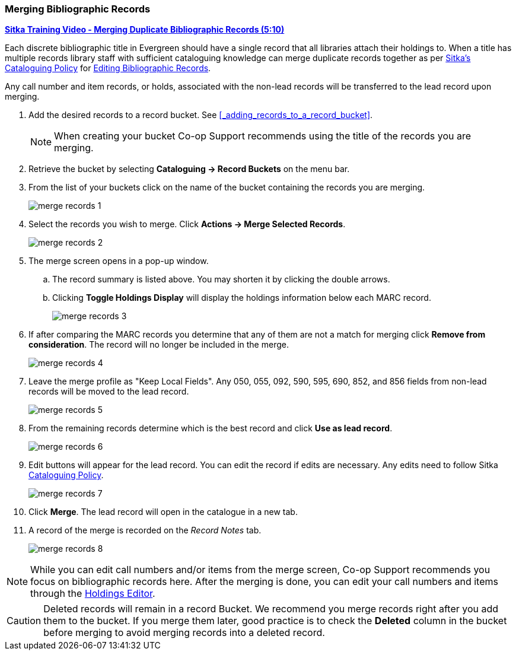 Merging Bibliographic Records
~~~~~~~~~~~~~~~~~~~~~~~~~~~~~

https://youtu.be/Why90G2qizg[*Sitka Training Video - Merging Duplicate Bibliographic Records (5:10)*]

Each discrete bibliographic title in Evergreen should have a single record that all libraries 
attach their holdings to. When a title has multiple records library staff with 
sufficient cataloguing knowledge can merge duplicate records together as per 
https://docs.libraries.coop/policy/_cataloguing_policy.html[Sitka's Cataloguing Policy] for 
https://docs.libraries.coop/policy/_editing_bibliographic_records.html#_existing_records[Editing
 Bibliographic Records].



Any call number and item records, or holds, associated with the non-lead records will be transferred to 
the lead record upon merging.

. Add the desired records to a record bucket.  See xref:_adding_records_to_a_record_bucket[].
+
[NOTE]
======
When creating your bucket Co-op Support recommends using the title of the records you are merging.
======
. Retrieve the bucket by selecting *Cataloguing -> Record Buckets* on the menu bar.
+
. From the list of your buckets click on the name of the bucket containing the records
you are merging.
+
image::images/cat/marc/merge-records-1.png[]
+
. Select the records you wish to merge. Click *Actions -> Merge Selected Records*.
+
image::images/cat/marc/merge-records-2.png[]
+
. The merge screen opens in a pop-up window. 
.. The record summary is listed above. You may shorten it by 
clicking the double arrows. 
.. Clicking *Toggle Holdings Display* will display the holdings information below each MARC record.  
+
image::images/cat/marc/merge-records-3.png[]
+
. If after comparing the MARC records you determine that any of them are not a match for merging click 
*Remove from consideration*. The record will no longer be included in the merge.
+
image::images/cat/marc/merge-records-4.png[]
+
. Leave the merge profile as "Keep Local Fields".  Any 050, 055, 092, 590, 595, 690, 852, and 856 fields 
from non-lead records will be moved to the lead record.
+
image::images/cat/marc/merge-records-5.png[]
+
. From the remaining records determine which is the best record and click *Use as lead record*.
+
image::images/cat/marc/merge-records-6.png[]
+
. Edit buttons will appear for the lead record. You can edit the record if edits are necessary.  Any edits need to 
follow Sitka http://docs.libraries.coop/policy/_cataloguing_policy.html[Cataloguing Policy].
+
image::images/cat/marc/merge-records-7.png[]
+
. Click *Merge*. The lead record will open in the catalogue in a new tab. 
. A record of the merge is recorded on the _Record Notes_ tab.
+
image::images/cat/marc/merge-records-8.png[]


[NOTE]
=====
While you can edit call numbers and/or items from the merge screen, Co-op Support recommends you focus 
on bibliographic records here. After the merging is done, you can edit your call numbers and items through the
xref:_holdings_editor[Holdings Editor].
=====


[CAUTION]
=========
Deleted records will remain in a record Bucket. We recommend you merge records right after you add 
them to the bucket. If you merge them later, good practice is to check the *Deleted* column in the bucket  
before merging to avoid merging records into a deleted record.
=========
